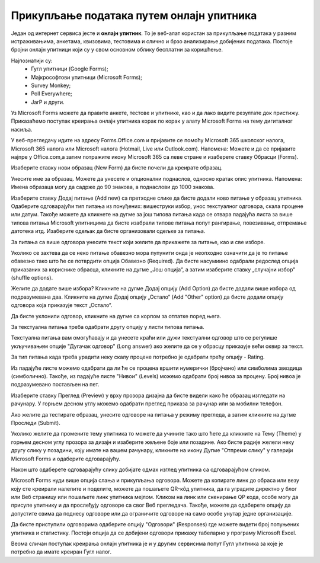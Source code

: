 Прикупљање података путем онлајн упитника
=========================================

Један од интернет сервиса јесте и **онлајн упитник**. То је веб-алат користан за прикупљање података у разним истраживањима, анкетама, квизовима, тестовима и слично и брзо анализирање добијених података. 
Постоје бројни онлајн упитници који су у свом основном облику бесплатни за коришћење. 

Најпознатији су:
 * Гугл упитници (Google Forms);
 * Мајкрософтови упитници (Microsoft Forms);
 * Survey Monkey;
 * Poll Everywhere;
 * JarP и други.

Уз Microsoft Forms можете да правите анкете, тестове и упитнике, као и да лако видите резултате док пристижу. 
Приказаћемо поступак креирања онлајн упитника корак по корак у алату Microsoft Forms на тему дигиталног насиља.

У веб-прегледачу идите на адресу Forms.Office.com и пријавите се помоћу Microsoft 365 школског налога, Microsoft 365 налога или Microsoft налога (Hotmail, Live или Outlook.com).
Напомена: Можете и да се пријавите најпре у Office.com,а затим потражите икону Microsoft 365 са леве стране и изаберете ставку Обрасци (Forms).

Изаберите ставку нови образац (New Form) да бисте почели да креирате образац.

.. image:: ../../_images/Upitnik01.png
   :width: 600 px   
   :align: center 

.. image:: ../../_images/Upitnik02.png
   :width: 600 px   
   :align: center 

Унесите име за образац. Можете да унесете и опционални поднаслов, односно кратак опис упитника.
Напомена: Имена образаца могу да садрже до 90 знакова, а поднаслови до 1000 знакова.

.. image:: ../../_images/Upitnik03.png
   :width: 600 px   
   :align: center 

.. image:: ../../_images/Upitnik04.png
   :width: 600 px   
   :align: center  

Изаберите ставку  Додај питање (Add new) са претходне слике да бисте додали ново питање у образац упитника. 
Одаберите одговарајући тип питања из понуђених: вишеструки избор, унос текстуалног одговора, скала процене или датум. 
Такође можете да кликнете на дугме за још типова питања када се отвара падајућа листа за више типова питања Microsoft упитницима да бисте изабрали типове питања попут рангирање, повезивање, отпремање датотека итд. 
Изаберите одељак да бисте организовали одељке за питања. 

.. image:: ../../_images/Upitnik05.png
   :width: 600 px   
   :align: center  

.. image:: ../../_images/Upitnik05a.png
   :width: 600 px   
   :align: center  

За питања са више одговора унесите текст који желите да прикажете за питање, као и све изборе.

.. image:: ../../_images/Upitnik06.png
   :width: 600 px   
   :align: center  

.. image:: ../../_images/Upitnik07.png
   :width: 600 px   
   :align: center 

Уколико се захтева да се неко питање обавезно мора пупунити онда је неопходно означити да је то питање обавезно тако што ће се потврдити опција Обавезно (Required).
Да бисте насумиино одабрали редослед опција приказаних за кориснике обрасца, кликните на дугме „Још опција“, а затим изаберите ставку „случајни избор“ (shuffle options).

.. image:: ../../_images/Upitnik07a.png
   :width: 600 px   
   :align: center 

.. image:: ../../_images/Upitnik08.png
   :width: 600 px   
   :align: center 

Желите да додате више избора? Кликните на дугме Додај опцију (Add Option) да бисте додали више избора од подразумевана два. 
Кликните на дугме Додај опцију „Остало“ (Add "Other" option) да бисте додали опцију одговора која приказује текст „Остало“. 

.. image:: ../../_images/Upitnik09.png
   :width: 600 px   
   :align: center 

Да бисте уклонили одговор, кликните на дугме са корпом за отпатке поред њега. 

.. image:: ../../_images/Upitnik10.png
   :width: 600 px   
   :align: center 

.. image:: ../../_images/Upitnik11.png
   :width: 600 px   
   :align: center 

.. image:: ../../_images/Upitnik12.png
   :width: 600 px   
   :align: center 

За текстуална питања треба одабрати другу опцију у листи типова питања.

.. image:: ../../_images/Upitnik13.png
   :width: 600 px   
   :align: center 

Текстуална питања вам омогућавају и да унесете краћи или дужи текстуални одговор што се регулише укључивањем опције "Дугачак одговор" (Long answer) ако желите да се у обрасцу приказује већи оквир за текст.

.. image:: ../../_images/Upitnik14.png
   :width: 600 px   
   :align: center 

За тип питања када треба урадити неку скалу процене потребно је одабрати трећу опцију - Rating.

.. image:: ../../_images/Upitnik15.png
   :width: 600 px   
   :align: center  

Из падајуће листе можемо одабрати да ли ће се процена вршити нумерички (бројчано) или симболима звездица (симболично). 
Такође, из падајуће листе "Нивои" (Levels) можемо одабрати број нивоа за процену. Број нивоа је подразумевано постављен на пет.

.. image:: ../../_images/Upitnik16.png
   :width: 600 px   
   :align: center

Изаберите ставку Преглед (Preview) у врху прозора дизајна да бисте видели како ће образац изгледати на рачунару. 
У горњем десном углу можемо одабрати преглед приказа за рачунар или за мобилни телефон. 

.. image:: ../../_images/Upitnik17.png
   :width: 450 px   
   :align: left  

.. image:: ../../_images/Upitnik18.png
   :width: 450 px   
   :align: right 

Ако желите да тестирате образац, унесите одговоре на питања у режиму прегледа, а затим кликните на дугме Проследи (Submit).

.. image:: ../../_images/Upitnik19.png
   :width: 450 px   
   :align: left 

.. image:: ../../_images/Upitnik20.png
   :width: 450 px   
   :align: right 

Уколико желите да промените тему упитника то можете да учините тако што ћете да кликните на Тему (Theme) у горњем десном углу прозора за дизајн и изаберите жељене боје или позадине.
Ако бисте радије желели неку другу слику у позадини, коју имате на вашем рачунару, кликните на икону Дугме "Отпреми слику" у галерији Microsoft Forms и одаберите одговарајућу. 

.. image:: ../../_images/Upitnik21.png
   :width: 600 px   
   :align: center 

.. image:: ../../_images/Upitnik22.png
   :width: 600 px   
   :align: center 

Након што одаберете одговарајућу слику добијате одмах изглед упитника са одговарајућом сликом.

.. image:: ../../_images/Upitnik23.png
   :width: 600 px   
   :align: center

Microsoft Forms нуди више опција слања и прикупљања одговора. Можете да копирате линк до обраса или везу коју сте креирали налепите и поделите, можете да пошаљете QR-кôд упитника, да га уградите директно у блог или Веб страницу или пошаљете линк упитника мејлом. 
Кликом на линк или скенирање QР кода, особе могу да присупе упитнику и да прослеђују одговоре са свог Веб прегледача. 
Такође, можете да одаберете опцију да допустите свима да поднесу одговоре или да ограничите одговоре на само особе унутар једне организације.

.. image:: ../../_images/Upitnik24.png
   :width: 600 px   
   :align: center 

.. image:: ../../_images/Upitnik25.png
   :width: 450 px   
   :align: left  

.. image:: ../../_images/Upitnik26.png
   :width: 450 px   
   :align: right  

.. image:: ../../_images/Upitnik27.png
   :width: 450 px   
   :align: left  

.. image:: ../../_images/Upitnik28.png
   :width: 450 px   
   :align: right 

Да бисте приступили одговорима одаберите опцију "Одговори" (Responses) где можете видети број попуњених упитника и статистику. 
Постоји опција да се добијени одговори прикажу табеларно у програму Microsoft Excel.

.. image:: ../../_images/Upitnik29.png
   :width: 450 px   
   :align: left 

.. image:: ../../_images/Upitnik30.png
   :width: 450 px   
   :align: right 

.. image:: ../../_images/Upitnik31.png
   :width: 450 px   
   :align: left 

.. image:: ../../_images/Upitnik32.png
   :width: 450 px   
   :align: right 

Веома сличан поступак креирања онлајн упитника је и у другим сервисима попут Гугл упитника за које је потребно да имате креиран Гугл налог.